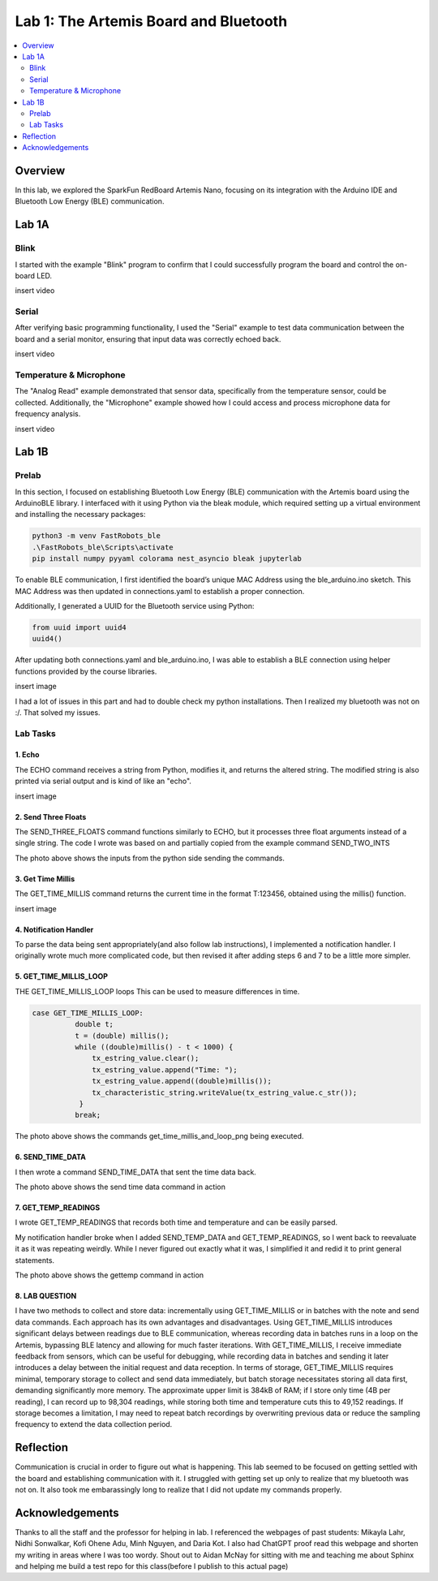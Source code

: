 ====================================
Lab 1: The Artemis Board and Bluetooth
====================================
 
.. contents::
    :depth: 2
    :local:


Overview
--------------------------------------------------------------------------
In this lab, we explored the SparkFun RedBoard Artemis Nano, focusing on its integration with the Arduino IDE and Bluetooth Low Energy (BLE) communication.

Lab 1A
--------------------------------------------------------------------------

Blink
^^^^^^^^^^^^^^^^^^^^^^^^^^^^^^^^^^^^^^^^^^^^^^^^^^^^^^^^^^^^^^^^^^^^^^^^^^

I started with the example "Blink" program to confirm that I could successfully program the board and control the on-board LED.

insert video

Serial
^^^^^^^^^^^^^^^^^^^^^^^^^^^^^^^^^^^^^^^^^^^^^^^^^^^^^^^^^^^^^^^^^^^^^^^^^^

After verifying basic programming functionality, I used the "Serial" example to test data communication between the board and a serial monitor, ensuring that input data was correctly echoed back.

insert video

Temperature & Microphone
^^^^^^^^^^^^^^^^^^^^^^^^^^^^^^^^^^^^^^^^^^^^^^^^^^^^^^^^^^^^^^^^^^^^^^^^^^

The "Analog Read" example demonstrated that sensor data, specifically from the temperature sensor, could be collected. Additionally, the "Microphone" example showed how I could access and process microphone data for frequency analysis.

insert video


Lab 1B
--------------------------------------------------------------------------

Prelab
^^^^^^^^^^^^^^^^^^^^^^^^^^^^^^^^^^^^^^^^^^^^^^^^^^^^^^^^^^^^^^^^^^^^^^^^^^

In this section, I focused on establishing Bluetooth Low Energy (BLE) communication with the Artemis board using the ArduinoBLE library. 
I interfaced with it using Python via the bleak module, which required setting up a virtual environment and installing the necessary packages:

.. code-block:: bash

   python3 -m venv FastRobots_ble
   .\FastRobots_ble\Scripts\activate
   pip install numpy pyyaml colorama nest_asyncio bleak jupyterlab

To enable BLE communication, I first identified the board’s unique MAC Address using the ble_arduino.ino sketch. 
This MAC Address was then updated in connections.yaml to establish a proper connection.

.. image:: images/connections.png
   :align: center
   :width: 50%
   :class: bottompadding image-border

Additionally, I generated a UUID for the Bluetooth service using Python:

.. code-block:: python

  from uuid import uuid4
  uuid4()

After updating both connections.yaml and ble_arduino.ino, I was able to establish a BLE connection using helper functions provided by the course libraries.

insert image

I had a lot of issues in this part and had to double check my python installations. Then I realized my bluetooth was not on :/. That solved my issues. 

Lab Tasks
^^^^^^^^^^^^^^^^^^^^^^^^^^^^^^^^^^^^^^^^^^^^^^^^^^^^^^^^^^^^^^^^^^^^^^^^^^

1. Echo
""""""""""""""""""""""""""""""""""""""""""""""""""""""""""""""""""""""""""

The ECHO command receives a string from Python, modifies it, and returns the altered string. The modified string is also printed via serial output and is kind of like an "echo". 

.. code-block:: c++
   :caption: Case Statement for ``ECHO``

   case ECHO:
 
            char char_arr[MAX_MSG_SIZE];

            // Extract the next value from the command string as a character array
            success = robot_cmd.get_next_value(char_arr);
            if (!success)
                return;

            const char* val; 

            //Serial.println("Robot says -> ", );
            tx_estring_value.clear();
            tx_estring_value.append(char_arr);
            val = tx_estring_value.c_str();
            tx_characteristic_string.writeValue(val);
            Serial.print("Robot says -> ");
            Serial.println(val);
            break;

insert image

2. Send Three Floats
""""""""""""""""""""""""""""""""""""""""""""""""""""""""""""""""""""""""""

The SEND_THREE_FLOATS command functions similarly to ECHO, but it processes three float arguments instead of a single string. 
The code I wrote was based on and partially copied from the example command SEND_TWO_INTS

.. code-block:: c++
   :caption: Case Statement for ``SEND_THREE_FLOATS``

        case SEND_THREE_FLOATS:
            float float_a, float_b, float_c;

            // Extract the next value from the command string as an integer
            success = robot_cmd.get_next_value(float_a);
            if (!success)
                return;

            // Extract the next value from the command string as an integer
            success = robot_cmd.get_next_value(float_b);
            if (!success)
                return;
            success = robot_cmd.get_next_value(float_c);
            if (!success)
                return;

            Serial.print("Three Integers: ");
            Serial.print(float_a);
            Serial.print(", ");
            Serial.println(float_b);
            Serial.print(", ");
            Serial.println(float_c);
            
            break;

.. image:: images/echoand3valtogether.png
   :align: center
   :width: 50%
   :class: bottompadding image-border

The photo above shows the inputs from the python side sending the commands. 

3. Get Time Millis
""""""""""""""""""""""""""""""""""""""""""""""""""""""""""""""""""""""""""

The GET_TIME_MILLIS command returns the current time in the format T:123456, obtained using the millis() function. 

.. code-block:: c++
   :caption: Case Statement for ``GET_TIME_MILLIS`` 

        case GET_TIME_MILLIS:
        /*
          gets time
        */
            const char* time_val; 

            tx_estring_value.clear();
            tx_estring_value.append("Time: ");
            tx_estring_value.append((double)millis());
            time_val = tx_estring_value.c_str();
            tx_characteristic_string.writeValue(time_val);
            Serial.println(time_val);
            break;

insert image

4. Notification Handler
""""""""""""""""""""""""""""""""""""""""""""""""""""""""""""""""""""""""""

To parse the data being sent appropriately(and also follow lab instructions), I implemented a notification handler. I originally wrote much more complicated code, but then revised it after adding
steps 6 and 7 to be a little more simpler. 

.. code-block:: python
   :caption: Notification handler to record the time response
          incoming_val= [] 
          array_storage = []
          
          def notification_handler(uuid, byte_array): 
              global incoming_val, array_storage
              incoming_val.append(ble.bytearray_to_string(byte_array)[:])
              data = ble.bytearray_to_string(byte_array)
              array_storage.append(data)
              print(data)
        
         ble.start_notify(ble.uuid['RX_STRING'], notification_handler)
         
         # Send GET_TIME_MILLIS Command
         ble.send_command(CMD.GET_TIME_MILLIS, "")

5. GET_TIME_MILLIS_LOOP
""""""""""""""""""""""""""""""""""""""""""""""""""""""""""""""""""""""""""

THE GET_TIME_MILLIS_LOOP loops 
This can be used to measure differences in time.

.. code-block:: c++

  case GET_TIME_MILLIS_LOOP:
            double t;
            t = (double) millis();
            while ((double)millis() - t < 1000) {
                tx_estring_value.clear();
                tx_estring_value.append("Time: ");
                tx_estring_value.append((double)millis());
                tx_characteristic_string.writeValue(tx_estring_value.c_str());
             }
            break;



.. image:: images/get_time_millis_and_loop.png
   :align: center
   :width: 50%
   :class: bottompadding image-border

The photo above shows the commands get_time_millis_and_loop_png being executed.

6. SEND_TIME_DATA
""""""""""""""""""""""""""""""""""""""""""""""""""""""""""""""""""""""""""

I then wrote a command SEND_TIME_DATA that sent the time data back.

.. code-block:: c++
   :caption: Case Statements for  ``SEND_TIME_DATA``

      case SEND_TIME_DATA:
                float time_array[20];
                for (int i = 0; i < 20; i++) {
                      time_array[i] = (float)millis();
                  }
    
                for (int i = 0; i < 20; i++) {
                      tx_estring_value.clear();
                      tx_estring_value.append("Time: ");
                      tx_estring_value.append(time_array[i]);
                      tx_estring_value.append("s");
                      tx_characteristic_string.writeValue(tx_estring_value.c_str());
                  }
                break;


.. image:: images/sendtimedata.png
   :align: center
   :width: 50%
   :class: bottompadding image-border

The photo above shows the send time data command in action


7. GET_TEMP_READINGS
""""""""""""""""""""""""""""""""""""""""""""""""""""""""""""""""""""""""""

I wrote GET_TEMP_READINGS that records both time and temperature and can be easily parsed.

.. code-block:: c++
   :caption: Case Statements for ``GET_TEMP_READINGS`` 

   case GET_TEMP_READINGS:
              //setup code has been redacted for purposes of not posting unncessary code
            for (int i = 0; i < 20; i++) {
                  tx_estring_value.clear();
                  tx_estring_value.append("Time: ");
                  tx_estring_value.append(time_array1[i]);
                  tx_estring_value.append("s Temp: ");
                  tx_estring_value.append(temp_array[i]);
                  tx_estring_value.append(" degrees ");
                  tx_characteristic_string.writeValue(tx_estring_value.c_str());
            }
            break;

My notification handler broke when I added SEND_TEMP_DATA and GET_TEMP_READINGS, so I went back to reevaluate it as it was repeating weirdly. 
While I never figured out exactly what it was, I simplified it and redid it to print general statements.

.. image:: images/get temp.png
   :align: center
   :width: 50%
   :class: bottompadding image-border

The photo above shows the gettemp command in action

8. LAB QUESTION
""""""""""""""""""""""""""""""""""""""""""""""""""""""""""""""""""""""""""
I have two methods to collect and store data: incrementally using GET_TIME_MILLIS or in batches with the note and send data commands. Each approach has its own advantages and disadvantages. Using GET_TIME_MILLIS introduces significant delays between readings due to BLE communication, whereas recording data in batches runs in a loop on the Artemis, bypassing BLE latency and allowing for much faster iterations. With GET_TIME_MILLIS, I receive immediate feedback from sensors, which can be useful for debugging, while recording data in batches and sending it later introduces a delay between the initial request and data reception. In terms of storage, GET_TIME_MILLIS requires minimal, temporary storage to collect and send data immediately, but batch storage necessitates storing all data first, demanding significantly more memory. The approximate upper limit is 384kB of RAM; if I store only time (4B per reading), I can record up to 98,304 readings, while storing both time and temperature cuts this to 49,152 readings. If storage becomes a limitation, I may need to repeat batch recordings by overwriting previous data or reduce the sampling frequency to extend the data collection period.



Reflection
--------------------------------------------------------------------------

Communication is crucial in order to figure out what is happening. This lab seemed to be focused on getting settled with the board and establishing communication with it.
I struggled with getting set up only to realize that my bluetooth was not on.  It also took me embarassingly long to realize that I did not update my commands properly. 

.. image:: images/commandupdate.png
   :align: center
   :width: 50%
   :class: bottompadding image-border


Acknowledgements
--------------------------------------------------------------------------

Thanks to all the staff and the professor for helping in lab. I referenced the webpages of past students: Mikayla Lahr, Nidhi Sonwalkar, Kofi Ohene Adu, Minh Nguyen, and Daria Kot. 
I also had ChatGPT proof read this webpage and shorten my writing in areas where I was too wordy.
Shout out to Aidan McNay for sitting with me and teaching me about Sphinx and helping me build a test repo for this class(before I publish to this actual page)
